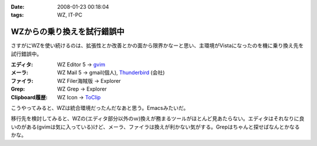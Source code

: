:date: 2008-01-23 00:18:04
:tags: WZ, IT-PC

=======================================
WZからの乗り換えを試行錯誤中
=======================================

さすがにWZを使い続けるのは、拡張性とか改善とかの面から限界かなーと思い、主環境がVistaになったのを機に乗り換え先を試行錯誤中。

:エディタ: WZ Editor 5 -> `gvim`_
:メーラ:   WZ Mail 5 -> gmail(個人), `Thunderbird`_ (会社)
:ファイラ: WZ Filer海賊版 -> Explorer
:Grep: WZ Grep -> Explorer
:Clipboard履歴: WZ Icon -> `ToClip`_

こうやってみると、WZは統合環境だったんだなあと思う。Emacsみたいだ。

移行先を検討してみると、WZの(エディタ部分以外のｗ)換えが務まるツールがほとんど見あたらない。エディタはそれなりに良いのがある(gvimは気に入っている)けど、メーラ、ファイラは換えが利かない気がする。Grepはちゃんと探せばなんとかなるかな。


.. _`ToClip`: http://www5f.biglobe.ne.jp/~t-susumu/
.. _`gvim`: http://www.kaoriya.net/
.. _`Thunderbird`: http://www.mozilla-japan.org/products/thunderbird/


.. :extend type: text/html
.. :extend:



.. :comments:
.. :comment id: 2008-01-23.8043949404
.. :title: Re:WZからの乗り換えを試行錯誤中
.. :author: jack
.. :date: 2008-01-23 11:36:45
.. :email: 
.. :url: 
.. :body:
.. Meadow は・・・もちろん検討してヤメたんだろうなぁ・・・
.. 
.. :comments:
.. :comment id: 2008-01-23.5950171393
.. :title: Re:meadow
.. :author: しみずかわ
.. :date: 2008-01-23 11:49:55
.. :email: 
.. :url: 
.. :body:
.. Emacsはどうも苦手で...。
.. 
.. 
.. :comments:
.. :comment id: 2008-01-25.6801549731
.. :title: Re:WZからの乗り換えを試行錯誤中
.. :author: Anonymous User
.. :date: 2008-01-25 01:21:20
.. :email: 
.. :url: 
.. :body:
.. うそ、VZってまだ売ってるの？
.. http://www.villagecenter.co.jp/soft/vz16.html
